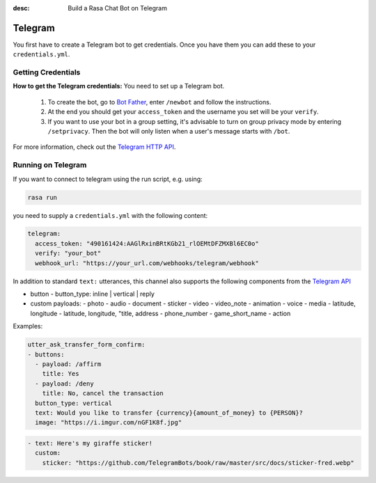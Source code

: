 :desc: Build a Rasa Chat Bot on Telegram

.. _telegram:

Telegram
========

.. edit-link::

You first have to create a Telegram bot to get credentials.
Once you have them you can add these to your ``credentials.yml``.

Getting Credentials
^^^^^^^^^^^^^^^^^^^

**How to get the Telegram credentials:**
You need to set up a Telegram bot.

  1. To create the bot, go to `Bot Father <https://web.telegram.org/#/im?p=@BotFather>`_,
     enter ``/newbot`` and follow the instructions.
  2. At the end you should get your ``access_token`` and the username you
     set will be your ``verify``.
  3. If you want to use your bot in a group setting, it's advisable to
     turn on group privacy mode by entering ``/setprivacy``. Then the bot
     will only listen when a user's message starts with ``/bot``.

For more information, check out the `Telegram HTTP API
<https://core.telegram.org/bots/api>`_.

Running on Telegram
^^^^^^^^^^^^^^^^^^^

If you want to connect to telegram using the run script, e.g. using:

.. code-block:: bash

  rasa run

you need to supply a ``credentials.yml`` with the following content:

.. code-block:: yaml

   telegram:
     access_token: "490161424:AAGlRxinBRtKGb21_rlOEMtDFZMXBl6EC0o"
     verify: "your_bot"
     webhook_url: "https://your_url.com/webhooks/telegram/webhook"

In addition to standard ``text:`` utterances, this channel also supports the following components from the `Telegram API <https://core.telegram.org/bots/api/#message>`_

- button
  - button_type: inline | vertical | reply
- custom payloads:
  - photo
  - audio
  - document
  - sticker
  - video
  - video_note
  - animation
  - voice
  - media
  - latitude, longitude
  - latitude, longitude, "title, address
  - phone_number
  - game_short_name
  - action

Examples:

.. code-block:: yaml

  utter_ask_transfer_form_confirm:
  - buttons:
    - payload: /affirm
      title: Yes
    - payload: /deny
      title: No, cancel the transaction
    button_type: vertical
    text: Would you like to transfer {currency}{amount_of_money} to {PERSON}?
    image: "https://i.imgur.com/nGF1K8f.jpg"

.. code-block:: yaml

  - text: Here's my giraffe sticker!
    custom:
      sticker: "https://github.com/TelegramBots/book/raw/master/src/docs/sticker-fred.webp"
